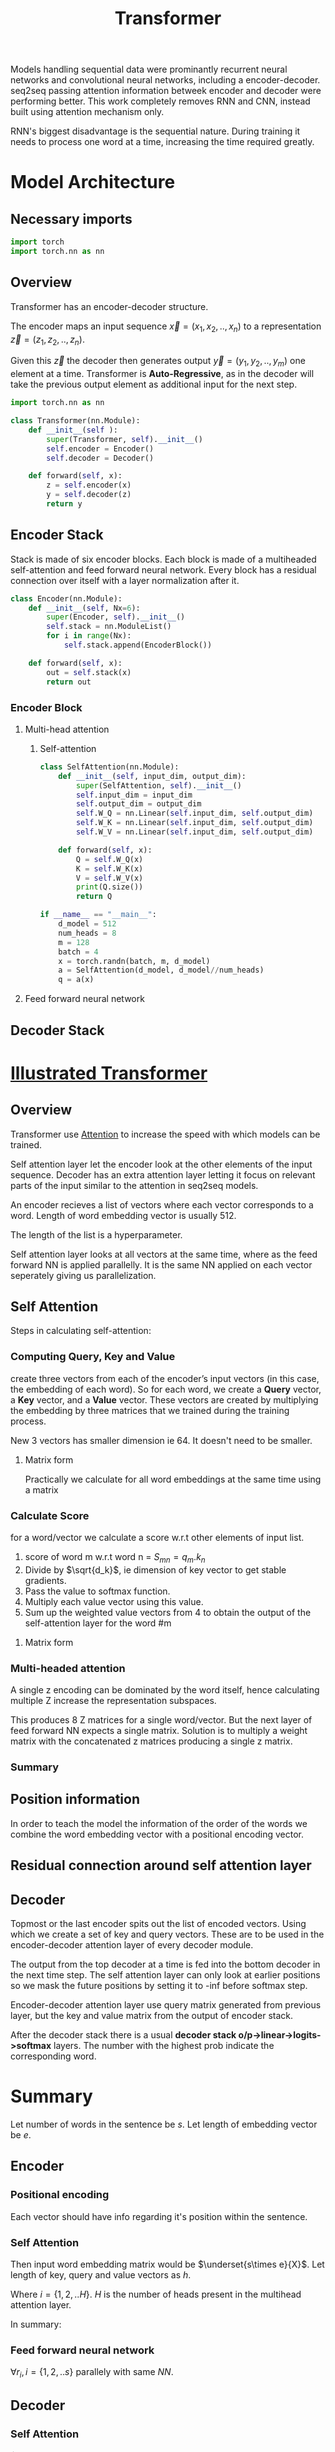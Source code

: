 :PROPERTIES:
:ID:       0f8b7d24-d097-4785-89c7-ed550415f0a7
:END:
#+title: Transformer
#+STARTUP: latexpreview



Models handling sequential data were prominantly recurrent neural networks and convolutional neural networks, including a encoder-decoder. seq2seq passing attention information betweek encoder and decoder were performing better. This work completely removes RNN and CNN, instead built using attention mechanism only.

RNN's biggest disadvantage is the sequential nature. During training it needs to process one word at a time, increasing the time required greatly. 

* Model Architecture
** Necessary imports
#+begin_src python :tangle ~/projects/main/models/transformer.py :mkdirp yes
import torch
import torch.nn as nn
#+end_src
** Overview
Transformer has an encoder-decoder structure.

[[./img/transformer_architecture.png]]

The encoder maps an input sequence $\vec{x}= (x_1, x_2,..,x_n)$ to a representation $\vec{z} = (z_1,z_2,..,z_n)$.

Given this $\vec{z}$ the decoder then generates output $\vec{y}=(y_1,y_2,..,y_m)$ one element at a time. Transformer is *Auto-Regressive*, as in the decoder will take the previous output element as additional input for the next step.

#+begin_src python :tangle ~/projects/ultrasound/models/transformer.py :mkdirp yes
import torch.nn as nn

class Transformer(nn.Module):
    def __init__(self ):
        super(Transformer, self).__init__()
        self.encoder = Encoder()
        self.decoder = Decoder()

    def forward(self, x):
        z = self.encoder(x)
        y = self.decoder(z)
        return y
#+end_src

** Encoder Stack
Stack is made of six encoder blocks. Each block is made of a multiheaded self-attention and feed forward neural network. Every block has a residual connection over itself with a layer normalization after it.

#+begin_src python :tangle ~/projects/main/models/transformer.py :mkdirp yes
class Encoder(nn.Module):
    def __init__(self, Nx=6):
        super(Encoder, self).__init__()
        self.stack = nn.ModuleList()
        for i in range(Nx):
            self.stack.append(EncoderBlock())        

    def forward(self, x):
        out = self.stack(x)
        return out
#+end_src
*** Encoder Block
**** Multi-head attention
***** Self-attention
#+begin_src python :tangle ~/projects/main/models/transformer.py :mkdirp yes
class SelfAttention(nn.Module):
    def __init__(self, input_dim, output_dim):
        super(SelfAttention, self).__init__()
        self.input_dim = input_dim
        self.output_dim = output_dim
        self.W_Q = nn.Linear(self.input_dim, self.output_dim)
        self.W_K = nn.Linear(self.input_dim, self.output_dim)
        self.W_V = nn.Linear(self.input_dim, self.output_dim)
        
    def forward(self, x):
        Q = self.W_Q(x)
        K = self.W_K(x)
        V = self.W_V(x)
        print(Q.size())
        return Q

if __name__ == "__main__":
    d_model = 512
    num_heads = 8
    m = 128
    batch = 4
    x = torch.randn(batch, m, d_model)
    a = SelfAttention(d_model, d_model//num_heads)
    q = a(x)
#+end_src
**** Feed forward neural network

** Decoder Stack

* [[http://jalammar.github.io/illustrated-transformer/][Illustrated Transformer]]
** Overview
Transformer use [[id:f9a2bb31-aad5-452c-90f0-7b24c7cd1ac4][Attention]] to increase the speed with which models can be trained.

#+ATTR_ORG: :width 600
[[./img/transformer1.png]]

[[./img/transformer2.png]]

Self attention layer let the encoder look at the other elements of the input sequence.
Decoder has an extra attention layer letting it focus on relevant parts of the input similar to the attention in seq2seq models.

#+ATTR_ORG: :width 600
[[./img/transformer3.png]]

An encoder recieves a list of vectors where each vector corresponds to a word. Length of word embedding vector is usually 512.

The length of the list is a hyperparameter.

Self attention layer looks at all vectors at the same time, where as the feed forward NN is applied parallelly. It is the same NN applied on each vector seperately giving us parallelization. 

** Self Attention

#+ATTR_ORG: :width 600
[[./img/transformer4.png]]

Steps in calculating self-attention:

*** Computing Query, Key and Value
create three vectors from each of the encoder’s input vectors (in this case, the embedding of each word). So for each word, we create a *Query* vector, a *Key* vector, and a *Value* vector. These vectors are created by multiplying the embedding by three matrices that we trained during the training process.

   #+ATTR_ORG: :width 600
   [[./img/transformer5.png]]

  New 3 vectors has smaller dimension ie 64. It doesn't need to be smaller.

**** Matrix form
Practically we calculate for all word embeddings at the same time using a matrix

[[./img/transformer6.png]]




*** Calculate Score
for a word/vector we calculate a score w.r.t other elements of input list.

1. score of word m w.r.t word n =  $S_{mn} = q_m.k_n$
2. Divide by $\sqrt{d_k}$, ie dimension of key vector to get stable gradients.
3. Pass the value to softmax function.
4. Multiply each value vector using this value.
5. Sum up the weighted value vectors from 4 to obtain the output of the self-attention layer for the word #m
   
**** Matrix form
#+ATTR_ORG: :width 600
[[./img/transformer7.png]]


*** Multi-headed attention
A single z encoding can be dominated by the word itself, hence calculating multiple Z increase the representation subspaces.

#+ATTR_ORG: :width 600
[[./img/transformer8.png]]


#+ATTR_ORG: :width 600
[[./img/z1.png]]

This produces 8 Z matrices for a single word/vector. But the next layer of feed forward NN expects a single matrix. Solution is to multiply a weight matrix with the concatenated z matrices producing a single z matrix.

#+ATTR_ORG: :width 600 :height 600
[[./img/z2.png]]

*** Summary

#+ATTR_ORG: :width 600
[[./img/transformer9.png]]

** Position information

In order to teach the model the information of the order of the words we combine the word embedding vector with a positional encoding vector.

#+ATTR_ORG: :width 600
[[./img/position.png]]

** Residual connection around self attention layer

#+ATTR_ORG: :width 600
[[./img/norm.png]]

** Decoder

Topmost or the last encoder spits out the list of encoded vectors. Using which we create a set of key and query vectors. These are to be used in the encoder-decoder attention layer of every decoder module.

[[./img/decoder1.gif]]

The output from the top decoder at a time is fed into the bottom decoder in the next time step.
The self attention layer can only look at earlier positions so we mask the future positions by setting it to -inf before softmax step.

Encoder-decoder attention layer use query matrix generated from previous layer, but the key and value matrix from the output of encoder stack.

After the decoder stack there is a usual *decoder stack o/p->linear->logits->softmax* layers. The number with the highest prob indicate the corresponding word.
* Summary
Let number of words in the sentence be $s$.
Let length of embedding vector be $e$.

** Encoder

*** Positional encoding
Each vector should have info regarding it's position within the sentence.

\begin{equation*}
X = X + P
\end{equation*}

*** Self Attention
Then input word embedding matrix would be $\underset{s\times e}{X}$.
Let length of key, query and value vectors as $h$.

\begin{equation*}
\underset{s\times h}{Q_i} = {\underset{s\times e}{X}}\times \underset{e\times h}{W_i^Q}
\end{equation*}

\begin{equation*}
\underset{s\times h}{K_i} = {\underset{s\times e}{X}}\times \underset{e\times h}{W_i^K}
\end{equation*}

\begin{equation*}
\underset{s\times h}{V_i} = {\underset{s\times e}{X}}\times \underset{e\times h}{W_i^V}
\end{equation*}

Where $i = \{1,2,..H\}$.
$H$ is the number of heads present in the multihead attention layer.

\begin{equation*}
\underset{s\times s}{S_i} = softmax(\frac{\underset{s\times h}{Q_i}\times \underset{h\times s}{K_i^T}}{\sqrt{h}})
\end{equation*}

\begin{equation*}
\underset{s\times h}{Z_i} = \underset{s\times s}{S_i}\times \underset{s\times h}{V_i}
\end{equation*}

\begin{equation*}
\underset{s\times H}{Z} = Z_1 || Z_2 ||...||Z_H
\end{equation*}

\begin{equation*}
\underset{s\times h}{Z} = \underset{s\times H}{Z}\times \underset{H\times h}{W^Z}
\end{equation*}

\begin{equation*}
\underset{s\times h}{Z} = LayerNorm(X+Z)
\end{equation*}


In summary:

\begin{equation*}

\begin{equation*}
\underset{s\times h}{Z} = selfAtten(\underset{s\times h}{Q}, \underset{s\times h}{K}, \underset{s\times h}{V})
\end{equation*}

*** Feed forward neural network
\begin{equation*}
\underset{1\times h}{r} = NN{(\underset{1\times h}{z})
\end{equation*}

$\forall r_i , i=\{1,2,..s\}$ parallely with same $NN$.

\begin{equation*}
z = LayerNorm(r+z)
\end{equation*}

\begin{equation*}
\underset{s\times h}{K_d} = \underset{s\times h}{R}\times \underset{h\times h}{W_d^K}$
\end{equation*}

\begin{equation*}
\underset{s\times h}{V_d} = \underset{s\times h}{R}\times \underset{h\times h}{W_d^V}
\end{equation*}

** Decoder
*** Self Attention

\begin{equation*}
O = O + P
\end{equation*}


$\underset{s\times e}{O} = \underset{s\times e}{M} + \underset{s\times e}{O}$

where M is a look ahead mask matrix with upper triangular elements as $-inf$.

\begin{equation*}
\underset{s\times h}{Q_i} = {\underset{s\times e}{O}}\times \underset{e\times h}{W_i^Q}
\end{equation*}

\begin{equation*}
\underset{s\times h}{K_i} = {\underset{s\times e}{O}}\times \underset{e\times h}{W_i^K}
\end{equation*}

\begin{equation*}
\underset{s\times h}{V_i} = {\underset{s\times e}{O}}\times \underset{e\times h}{W_i^V}
\end{equation*}


\begin{equation*}
\underset{s\times h}{Z} = selfAtten(\underset{s\times h}{Q}, \underset{s\times h}{K}, \underset{s\times h}{V})
\end{equation*}

*** Encoder-Decoder Attention Layer

\begin{equation*}
\underset{s\times h}{Q_i} = {\underset{s\times h}{Z}}\times \underset{h\times h}{W_i^Q}
\end{equation*}

\begin{equation*}
\underset{s\times h}{Z} = selfAtten(\underset{s\times h}{Q}, \underset{s\times h}{K_d}, \underset{s\times h}{V_d})
\end{equation*}

*** Feed forward neural network
\begin{equation*}
\underset{1\times h}{r} = NN{(\underset{1\times h}{z})
\end{equation*}

$\forall r_i , i=\{1,2,..s\}$ parallely with same $NN$.

\begin{equation*}
z = LayerNorm(r+z)
\end{equation*}

** Training
We prepend and append special tokens to the input sentence of encoder, ie <SOS> and <EOS>.
Input of decoder is the target output with <SOS> preppended. If the number of words are smaller we pad it to equalize the sequence length of the model.
Output target sentence will be appended by <EOS>.



